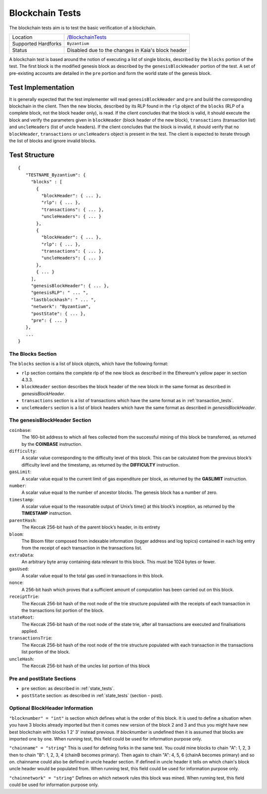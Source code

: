 .. _blockchain_tests:

Blockchain Tests
================

The blockchain tests aim is to test the basic verification of a blockchain.

=================== ==============================================================
Location            `/BlockchainTests <https://github.com/kaiachain/kaia-core-tests/tree/main/BlockchainTests>`_
Supported Hardforks ``Byzantium``
Status              Disabled due to the changes in Kaia's block header
=================== ==============================================================

A blockchain test is based around the notion of executing a list of single blocks,
described by the ``blocks`` portion of the test. The first block is the modified
genesis block as described by the ``genesisBlockHeader`` portion of the test. 
A set of pre-existing accounts are detailed in the ``pre`` portion and form the 
world state of the genesis block.


Test Implementation
-------------------

It is generally expected that the test implementer will read ``genesisBlockHeader`` 
and ``pre`` and build the corresponding blockchain in the client. Then the new blocks, 
described by its RLP found in the ``rlp`` object of the ``blocks`` (RLP of a complete block, 
not the block header only), is read. If the client concludes that the block is valid, 
it should execute the block and verify the parameters given in ``blockHeader`` 
(block header of the new block), ``transactions`` (transaction list) and ``uncleHeaders`` 
(list of uncle headers). If the client concludes that the block is invalid, it should verify 
that no ``blockHeader``, ``transactions`` or ``uncleHeaders`` object is present in the test. 
The client is expected to iterate through the list of blocks and ignore invalid blocks.

Test Structure
--------------

::

  {
     "TESTNAME_Byzantium": {
       "blocks" : [
         {
           "blockHeader": { ... },
           "rlp": { ... },
           "transactions": { ... },
           "uncleHeaders": { ... }
         },
         {
           "blockHeader": { ... },
           "rlp": { ... },
           "transactions": { ... },
           "uncleHeaders": { ... }
         },
         { ... }
       ],
       "genesisBlockHeader": { ... },
       "genesisRLP": " ... ",
       "lastblockhash": " ... ",
       "network": "Byzantium",
       "postState": { ... },
       "pre": { ... }       
     },
     ...
  }


The Blocks Section
^^^^^^^^^^^^^^^^^^

The ``blocks`` section is a list of block objects, which have the following format:

* ``rlp`` section contains the complete rlp of the new block as described in the 
  Ethereum's yellow paper in section 4.3.3.

* ``blockHeader`` section  describes the block header of the new block in the same 
  format as described in `genesisBlockHeader`.

* ``transactions`` section is a list of transactions which have the same format as 
  in :ref:`transaction_tests`.

* ``uncleHeaders`` section is a list of block headers which have the same format as 
  described in `genesisBlockHeader`.


The genesisBlockHeader Section
^^^^^^^^^^^^^^^^^^^^^^^^^^^^^^

``coinbase``:
  The 160-bit address to which all fees collected from the successful mining of this block be
  transferred, as returned by the **COINBASE** instruction.
``difficulty``: 
  A scalar value corresponding to the difficulty level of this block. This can be 
  calculated from the previous block’s difficulty level and the timestamp, as returned 
  by the **DIFFICULTY** instruction.
``gasLimit``: 
  A scalar value equal to the current limit of gas expenditure per block, as returned 
  by the **GASLIMIT** instruction.
``number``:
  A scalar value equal to the number of ancestor blocks. The genesis block has a number of zero.
``timestamp``: 
  A scalar value equal to the reasonable output of Unix’s time() at this block’s inception,
  as returned by the **TIMESTAMP** instruction.
``parentHash``: 
  The Keccak 256-bit hash of the parent block’s header, in its entirety
``bloom``:
  The Bloom filter composed from indexable information (logger address and log topics)
  contained in each log entry from the receipt of each transaction in the transactions list.
``extraData``:
  An arbitrary byte array containing data relevant to this block. This must be 1024 bytes or fewer.
``gasUsed``:
  A scalar value equal to the total gas used in transactions in this block.
``nonce``:
  A 256-bit hash which proves that a sufficient amount of computation has been 
  carried out on this block.
``receiptTrie``: 
  The Keccak 256-bit hash of the root node of the trie structure populated with 
  the receipts of each transaction in the transactions list portion of the block.
``stateRoot``: 
  The Keccak 256-bit hash of the root node of the state trie, after all transactions 
  are executed and finalisations applied.
``transactionsTrie``: 
  The Keccak 256-bit hash of the root node of the trie structure populated with 
  each transaction in the transactions list portion of the block.
``uncleHash``: 
  The Keccak 256-bit hash of the uncles list portion of this block


Pre and postState Sections
^^^^^^^^^^^^^^^^^^^^^^^^^^

* ``pre`` section: as described in :ref:`state_tests`.

* ``postState`` section: as described in :ref:`state_tests` (section - post).


Optional BlockHeader Information
^^^^^^^^^^^^^^^^^^^^^^^^^^^^^^^^

``"blocknumber" = "int"`` is section which defines what is the order of this block. 
It is used to define a situation when you have 3 blocks already imported but then it comes new version of the block 2 and 3 and thus you might have new best blockchain with blocks 1 2' 3' instead previous. If `blocknumber` is undefined then it is assumed that blocks are imported one by one. When running test, this field could be used for information purpose only.

``"chainname" = "string"`` This is used for defining forks in the same test. You could mine blocks to chain "A": 1, 2, 3 then to chain "B": 1, 2, 3, 4 (chainB becomes primary). Then again to chain "A": 4, 5, 6  (chainA becomes primary) and so on. chainname could also be defined in uncle header section. If defined in uncle header it tells on which chain's block uncle header would be populated from. When running test, this field could be used for information purpose only.

``"chainnetwork" = "string"`` Defines on which network rules this block was mined. When running test, this field could be used for information purpose only.
